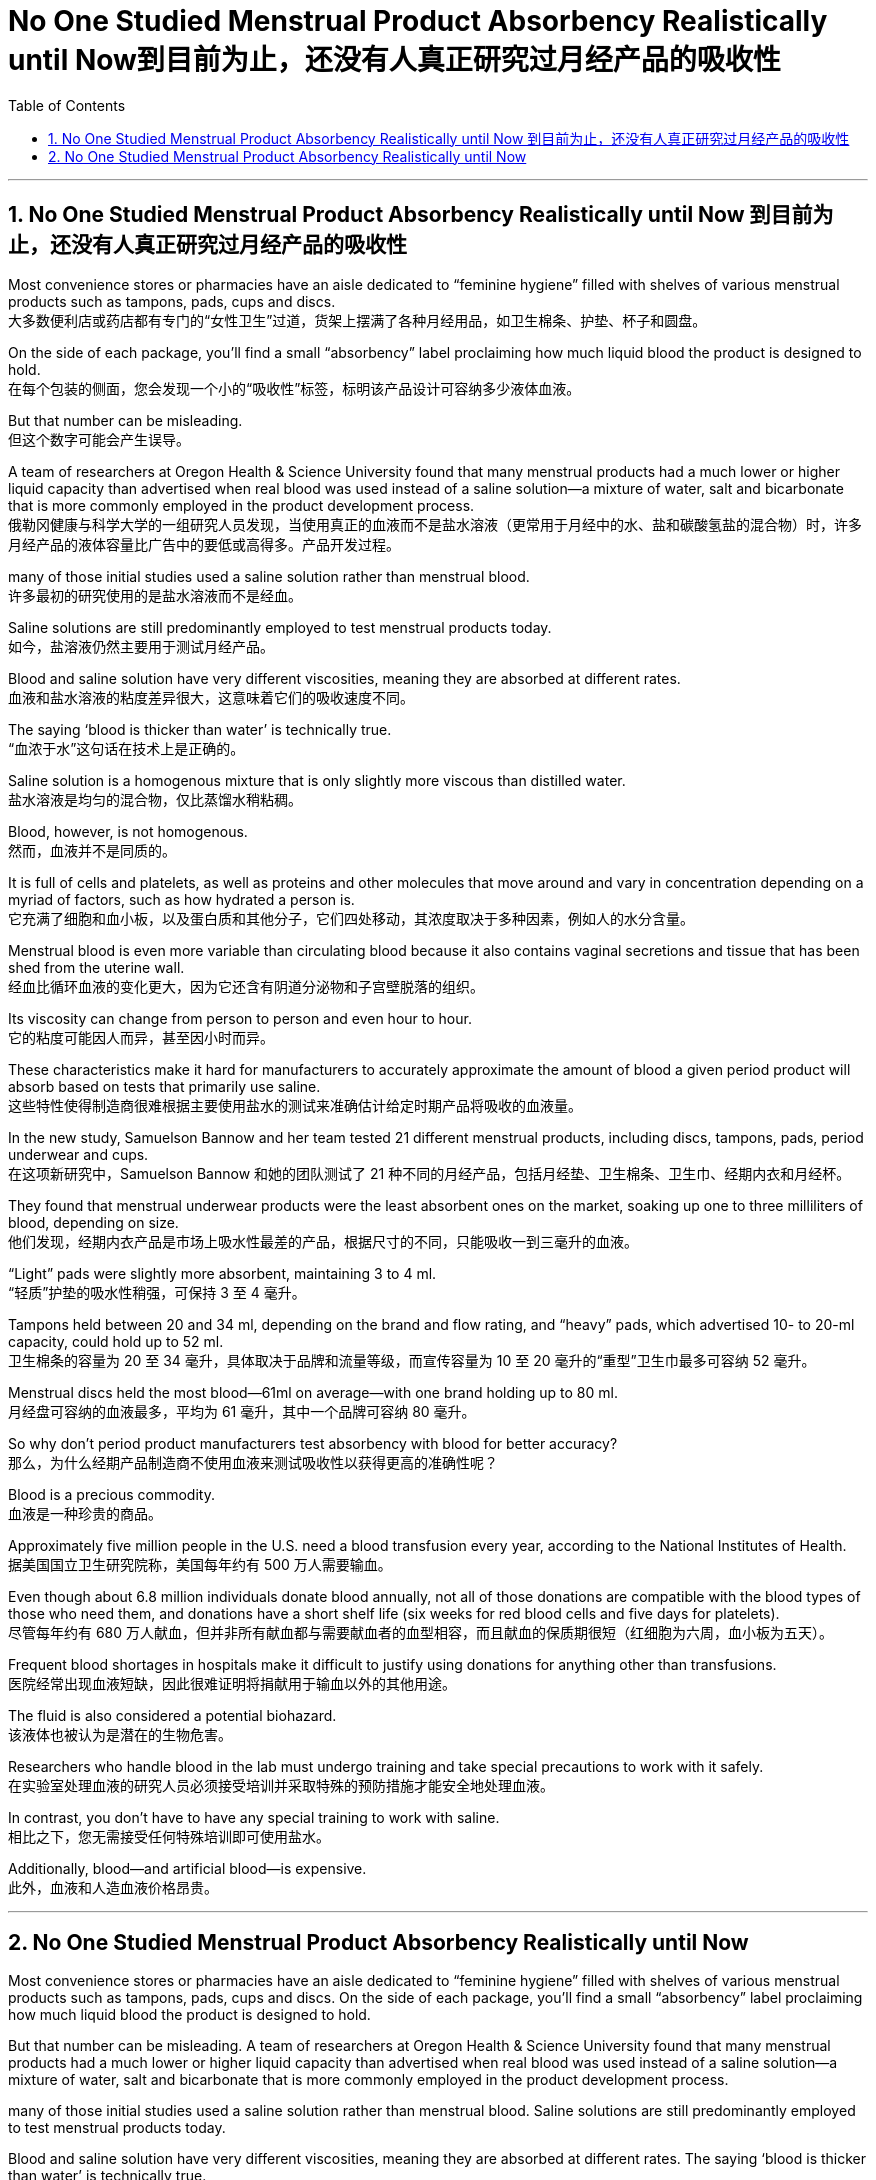 
= No One Studied Menstrual Product Absorbency Realistically until Now到目前为止，还没有人真正研究过月经产品的吸收性
:toc: left
:toclevels: 3
:sectnums:

'''

== No One Studied Menstrual Product Absorbency Realistically until Now 到目前为止，还没有人真正研究过月经产品的吸收性

Most convenience stores or pharmacies have an aisle dedicated to “feminine hygiene” filled with shelves of various menstrual products such as tampons, pads, cups and discs. +
大多数便利店或药店都有专门的“女性卫生”过道，货架上摆满了各种月经用品，如卫生棉条、护垫、杯子和圆盘。 +

On the side of each package, you’ll find a small “absorbency” label proclaiming how much liquid blood the product is designed to hold. +
在每个包装的侧面，您会发现一个小的“吸收性”标签，标明该产品设计可容纳多少液体血液。 +

But that number can be misleading. +
但这个数字可能会产生误导。 +

A team of researchers at Oregon Health & Science University found that many menstrual products had a much lower or higher liquid capacity than advertised when real blood was used instead of a saline solution—a mixture of water, salt and bicarbonate that is more commonly employed in the product development process. +
俄勒冈健康与科学大学的一组研究人员发现，当使用真正的血液而不是盐水溶液（更常用于月经中的水、盐和碳酸氢盐的混合物）时，许多月经产品的液体容量比广告中的要低或高得多。产品开发过程。 +

many of those initial studies used a saline solution rather than menstrual blood. +
许多最初的研究使用的是盐水溶液而不是经血。 +

Saline solutions are still predominantly employed to test menstrual products today. +
如今，盐溶液仍然主要用于测试月经产品。 +

Blood and saline solution have very different viscosities, meaning they are absorbed at different rates. +
血液和盐水溶液的粘度差异很大，这意味着它们的吸收速度不同。 +

The saying ‘blood is thicker than water’ is technically true. +
“血浓于水”这句话在技术上是正确的。 +

Saline solution is a homogenous mixture that is only slightly more viscous than distilled water. +
盐水溶液是均匀的混合物，仅比蒸馏水稍粘稠。 +

Blood, however, is not homogenous. +
然而，血液并不是同质的。 +

It is full of cells and platelets, as well as proteins and other molecules that move around and vary in concentration depending on a myriad of factors, such as how hydrated a person is. +
它充满了细胞和血小板，以及蛋白质和其他分子，它们四处移动，其浓度取决于多种因素，例如人的水分含量。 +

Menstrual blood is even more variable than circulating blood because it also contains vaginal secretions and tissue that has been shed from the uterine wall. +
经血比循环血液的变化更大，因为它还含有阴道分泌物和子宫壁脱落的组织。 +

Its viscosity can change from person to person and even hour to hour. +
它的粘度可能因人而异，甚至因小时而异。 +

These characteristics make it hard for manufacturers to accurately approximate the amount of blood a given period product will absorb based on tests that primarily use saline. +
这些特性使得制造商很难根据主要使用盐水的测试来准确估计给定时期产品将吸收的血液量。 +

In the new study, Samuelson Bannow and her team tested 21 different menstrual products, including discs, tampons, pads, period underwear and cups. +
在这项新研究中，Samuelson Bannow 和她的团队测试了 21 种不同的月经产品，包括月经垫、卫生棉条、卫生巾、经期内衣和月经杯。 +

They found that menstrual underwear products were the least absorbent ones on the market, soaking up one to three milliliters of blood, depending on size. +
他们发现，经期内衣产品是市场上吸水性最差的产品，根据尺寸的不同，只能吸收一到三毫升的血液。 +

“Light” pads were slightly more absorbent, maintaining 3 to 4 ml. +
“轻质”护垫的吸水性稍强，可保持 3 至 4 毫升。 +

Tampons held between 20 and 34 ml, depending on the brand and flow rating, and “heavy” pads, which advertised 10- to 20-ml capacity, could hold up to 52 ml. +
卫生棉条的容量为 20 至 34 毫升，具体取决于品牌和流量等级，而宣传容量为 10 至 20 毫升的“重型”卫生巾最多可容纳 52 毫升。 +

Menstrual discs held the most blood—61ml on average—with one brand holding up to 80 ml. +
月经盘可容纳的血液最多，平均为 61 毫升，其中一个品牌可容纳 80 毫升。 +

So why don’t period product manufacturers test absorbency with blood for better accuracy? +
那么，为什么经期产品制造商不使用血液来测试吸收性以获得更高的准确性呢？ +

Blood is a precious commodity. +
血液是一种珍贵的商品。 +

Approximately five million people in the U.S. need a blood transfusion every year, according to the National Institutes of Health. +
据美国国立卫生研究院称，美国每年约有 500 万人需要输血。 +

Even though about 6.8 million individuals donate blood annually, not all of those donations are compatible with the blood types of those who need them, and donations have a short shelf life (six weeks for red blood cells and five days for platelets). +
尽管每年约有 680 万人献血，但并非所有献血都与需要献血者的血型相容，而且献血的保质期很短（红细胞为六周，血小板为五天）。 +

Frequent blood shortages in hospitals make it difficult to justify using donations for anything other than transfusions. +
医院经常出现血液短缺，因此很难证明将捐献用于输血以外的其他用途。 +

The fluid is also considered a potential biohazard. +
该液体也被认为是潜在的生物危害。 +

Researchers who handle blood in the lab must undergo training and take special precautions to work with it safely. +
在实验室处理血液的研究人员必须接受培训并采取特殊的预防措施才能安全地处理血液。 +

In contrast, you don’t have to have any special training to work with saline. +
相比之下，您无需接受任何特殊培训即可使用盐水。 +

Additionally, blood—and artificial blood—is expensive. +
此外，血液和人造血液价格昂贵。


'''

== No One Studied Menstrual Product Absorbency Realistically until Now

Most convenience stores or pharmacies have an aisle dedicated to “feminine hygiene” filled with shelves of various menstrual products such as tampons, pads, cups and discs. On the side of each package, you’ll find a small “absorbency” label proclaiming how much liquid blood the product is designed to hold.

But that number can be misleading. A team of researchers at Oregon Health & Science University found that many menstrual products had a much lower or higher liquid capacity than advertised when real blood was used instead of a saline solution—a mixture of water, salt and bicarbonate that is more commonly employed in the product development process.


many of those initial studies used a saline solution rather than menstrual blood. Saline solutions are still predominantly employed to test menstrual products today.

Blood and saline solution have very different viscosities, meaning they are absorbed at different rates. The saying ‘blood is thicker than water’ is technically true.

Saline solution is a homogenous mixture that is only slightly more viscous than distilled water. Blood, however, is not homogenous. It is full of cells and platelets, as well as proteins and other molecules that move around and vary in concentration depending on a myriad of factors, such as how hydrated a person is. Menstrual blood is even more variable than circulating blood because it also contains vaginal secretions and tissue that has been shed from the uterine wall. Its viscosity can change from person to person and even hour to hour.


These characteristics make it hard for manufacturers to accurately approximate the amount of blood a given period product will absorb based on tests that primarily use saline. In the new study, Samuelson Bannow and her team tested 21 different menstrual products, including discs, tampons, pads, period underwear and cups. They found that menstrual underwear products were the least absorbent ones on the market, soaking up one to three milliliters of blood, depending on size. “Light” pads were slightly more absorbent, maintaining 3 to 4 ml. Tampons held between 20 and 34 ml, depending on the brand and flow rating, and “heavy” pads, which advertised 10- to 20-ml capacity, could hold up to 52 ml. Menstrual discs held the most blood—61ml on average—with one brand holding up to 80 ml.

So why don’t period product manufacturers test absorbency with blood for better accuracy?


Blood is a precious commodity. Approximately five million people in the U.S. need a blood transfusion every year, according to the National Institutes of Health. Even though about 6.8 million individuals donate blood annually, not all of those donations are compatible with the blood types of those who need them, and donations have a short shelf life (six weeks for red blood cells and five days for platelets). Frequent blood shortages in hospitals make it difficult to justify using donations for anything other than transfusions. The fluid is also considered a potential biohazard. Researchers who handle blood in the lab must undergo training and take special precautions to work with it safely. In contrast, you don’t have to have any special training to work with saline.  Additionally, blood—and artificial blood—is expensive.


'''







